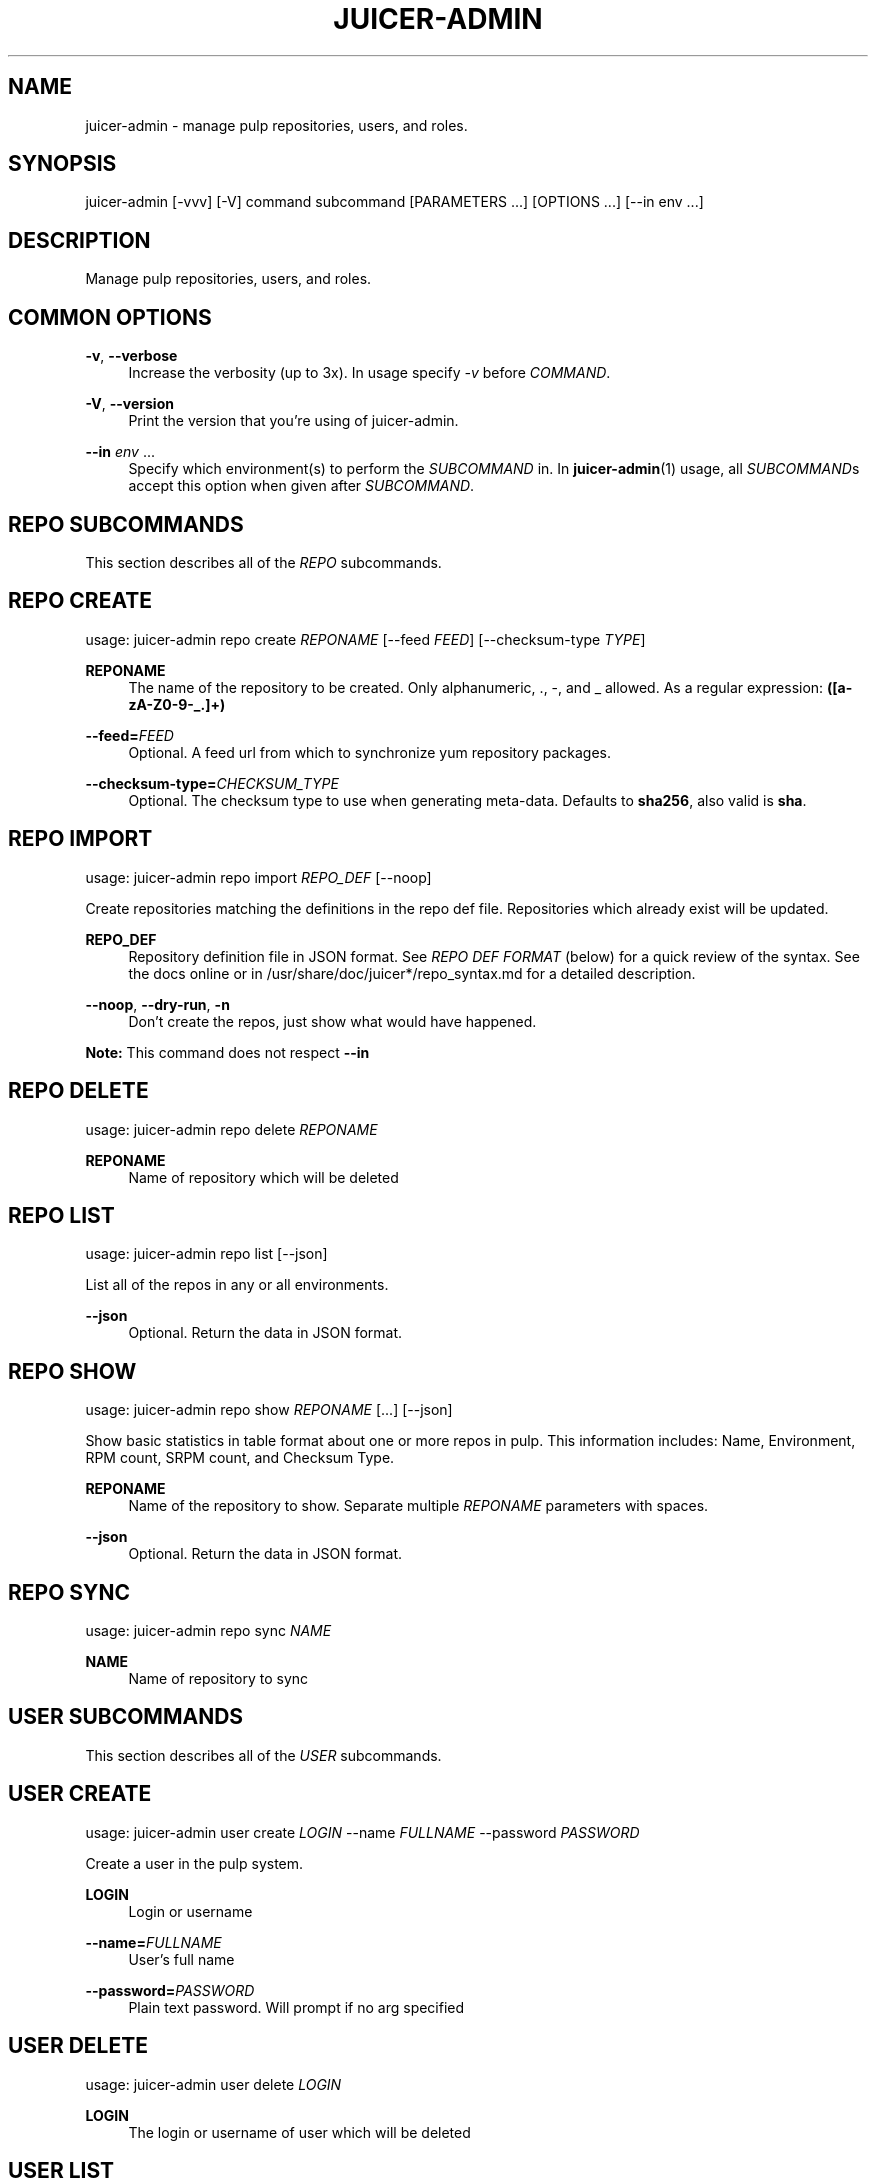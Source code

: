 '\" t
.\"     Title: juicer-admin
.\"    Author: :doctype:manpage
.\" Generator: DocBook XSL Stylesheets v1.78.1 <http://docbook.sf.net/>
.\"      Date: 02/25/2014
.\"    Manual: Pulp repos and release carts
.\"    Source: Juicer 0.7.0
.\"  Language: English
.\"
.TH "JUICER\-ADMIN" "1" "02/25/2014" "Juicer 0\&.7\&.0" "Pulp repos and release carts"
.\" -----------------------------------------------------------------
.\" * Define some portability stuff
.\" -----------------------------------------------------------------
.\" ~~~~~~~~~~~~~~~~~~~~~~~~~~~~~~~~~~~~~~~~~~~~~~~~~~~~~~~~~~~~~~~~~
.\" http://bugs.debian.org/507673
.\" http://lists.gnu.org/archive/html/groff/2009-02/msg00013.html
.\" ~~~~~~~~~~~~~~~~~~~~~~~~~~~~~~~~~~~~~~~~~~~~~~~~~~~~~~~~~~~~~~~~~
.ie \n(.g .ds Aq \(aq
.el       .ds Aq '
.\" -----------------------------------------------------------------
.\" * set default formatting
.\" -----------------------------------------------------------------
.\" disable hyphenation
.nh
.\" disable justification (adjust text to left margin only)
.ad l
.\" -----------------------------------------------------------------
.\" * MAIN CONTENT STARTS HERE *
.\" -----------------------------------------------------------------
.SH "NAME"
juicer-admin \- manage pulp repositories, users, and roles\&.
.SH "SYNOPSIS"
.sp
juicer\-admin [\-vvv] [\-V] command subcommand [PARAMETERS \&...] [OPTIONS \&...] [\-\-in env \&...]
.SH "DESCRIPTION"
.sp
Manage pulp repositories, users, and roles\&.
.SH "COMMON OPTIONS"
.PP
\fB\-v\fR, \fB\-\-verbose\fR
.RS 4
Increase the verbosity (up to 3x)\&. In usage specify
\fI\-v\fR
before
\fICOMMAND\fR\&.
.RE
.PP
\fB\-V\fR, \fB\-\-version\fR
.RS 4
Print the version that you\(cqre using of juicer\-admin\&.
.RE
.PP
\fB\-\-in\fR \fIenv\fR \&...
.RS 4
Specify which environment(s) to perform the
\fISUBCOMMAND\fR
in\&. In
\fBjuicer\-admin\fR(1) usage, all
\fISUBCOMMAND\fRs accept this option when given after
\fISUBCOMMAND\fR\&.
.RE
.SH "REPO SUBCOMMANDS"
.sp
This section describes all of the \fIREPO\fR subcommands\&.
.SH "REPO CREATE"
.sp
usage: juicer\-admin repo create \fIREPONAME\fR [\-\-feed \fIFEED\fR] [\-\-checksum\-type \fITYPE\fR]
.PP
\fBREPONAME\fR
.RS 4
The name of the repository to be created\&. Only alphanumeric, \&., \-, and _ allowed\&. As a regular expression:
\fB([a\-zA\-Z0\-9\-_\&.]+)\fR
.RE
.PP
\fB\-\-feed=\fR\fIFEED\fR
.RS 4
Optional\&. A feed url from which to synchronize yum repository packages\&.
.RE
.PP
\fB\-\-checksum\-type=\fR\fICHECKSUM_TYPE\fR
.RS 4
Optional\&. The checksum type to use when generating meta\-data\&. Defaults to
\fBsha256\fR, also valid is
\fBsha\fR\&.
.RE
.SH "REPO IMPORT"
.sp
usage: juicer\-admin repo import \fIREPO_DEF\fR [\-\-noop]
.sp
Create repositories matching the definitions in the repo def file\&. Repositories which already exist will be updated\&.
.PP
\fBREPO_DEF\fR
.RS 4
Repository definition file in JSON format\&. See
\fIREPO DEF FORMAT\fR
(below) for a quick review of the syntax\&. See the docs online or in /usr/share/doc/juicer*/repo_syntax\&.md for a detailed description\&.
.RE
.PP
\fB\-\-noop\fR, \fB\-\-dry\-run\fR, \fB\-n\fR
.RS 4
Don\(cqt create the repos, just show what would have happened\&.
.RE
.sp
\fBNote:\fR This command does not respect \fB\-\-in\fR
.SH "REPO DELETE"
.sp
usage: juicer\-admin repo delete \fIREPONAME\fR
.PP
\fBREPONAME\fR
.RS 4
Name of repository which will be deleted
.RE
.SH "REPO LIST"
.sp
usage: juicer\-admin repo list [\-\-json]
.sp
List all of the repos in any or all environments\&.
.PP
\fB\-\-json\fR
.RS 4
Optional\&. Return the data in JSON format\&.
.RE
.SH "REPO SHOW"
.sp
usage: juicer\-admin repo show \fIREPONAME\fR [\&...] [\-\-json]
.sp
Show basic statistics in table format about one or more repos in pulp\&. This information includes: Name, Environment, RPM count, SRPM count, and Checksum Type\&.
.PP
\fBREPONAME\fR
.RS 4
Name of the repository to show\&. Separate multiple
\fIREPONAME\fR
parameters with spaces\&.
.RE
.PP
\fB\-\-json\fR
.RS 4
Optional\&. Return the data in JSON format\&.
.RE
.SH "REPO SYNC"
.sp
usage: juicer\-admin repo sync \fINAME\fR
.PP
\fBNAME\fR
.RS 4
Name of repository to sync
.RE
.SH "USER SUBCOMMANDS"
.sp
This section describes all of the \fIUSER\fR subcommands\&.
.SH "USER CREATE"
.sp
usage: juicer\-admin user create \fILOGIN\fR \-\-name \fIFULLNAME\fR \-\-password \fIPASSWORD\fR
.sp
Create a user in the pulp system\&.
.PP
\fBLOGIN\fR
.RS 4
Login or username
.RE
.PP
\fB\-\-name=\fR\fIFULLNAME\fR
.RS 4
User\(cqs full name
.RE
.PP
\fB\-\-password=\fR\fIPASSWORD\fR
.RS 4
Plain text password\&. Will prompt if no arg specified
.RE
.SH "USER DELETE"
.sp
usage: juicer\-admin user delete \fILOGIN\fR
.PP
\fBLOGIN\fR
.RS 4
The login or username of user which will be deleted
.RE
.SH "USER LIST"
.sp
usage: juicer\-admin user list
.SH "USER SHOW"
.sp
usage: juicer\-admin user show \fILOGIN\fR
.PP
\fBLOGIN\fR
.RS 4
The login for the user to show
.RE
.SH "USER UPDATE"
.sp
usage: juicer\-admin user update LOGIN \-\-name FULLNAME \-\-password PASSWORD
.PP
\fBLOGIN\fR
.RS 4
Login or username of user which will be updated
.RE
.PP
\fB\-\-name=\fR\fIFULLNAME\fR
.RS 4
Updated full name
.RE
.PP
\fB\-\-password=\fR\fIPASSWORD\fR
.RS 4
Updated plain text password\&. Will prompt if no arg specified
.RE
.SH "ROLE SUBCOMMANDS"
.sp
This section describes all of the \fIROLE\fR subcommands\&.
.SH "ROLE LIST"
.sp
usage: juicer\-admin role list
.sp
See the Pulp User documentation (\fBSEE ALSO\fR) for more information on the specifics of role management\&.
.SH "ROLE ADD"
.sp
usage: juicer\-admin role add \-\-role \fIROLE\fR \-\-login \fILOGIN\fR
.PP
\fB\-\-role=\fR\fIROLE\fR
.RS 4
The role which will be assigned to login or username
.RE
.PP
\fB\-\-login=\fR\fILOGIN\fR
.RS 4
Login or username of user which will be added to role
.RE
.sp
See the Pulp User documentation (\fBSEE ALSO\fR) for more information on the specifics of role management\&.
.SH "REPO DEF FORMAT"
.sp
\fBMandatory keys\fR:
.sp
.RS 4
.ie n \{\
\h'-04'\(bu\h'+03'\c
.\}
.el \{\
.sp -1
.IP \(bu 2.3
.\}
name (string)
.RE
.sp
\fBOptional Keys\fR:
.sp
.RS 4
.ie n \{\
\h'-04'\(bu\h'+03'\c
.\}
.el \{\
.sp -1
.IP \(bu 2.3
.\}
feed (string)
.RE
.sp
.RS 4
.ie n \{\
\h'-04'\(bu\h'+03'\c
.\}
.el \{\
.sp -1
.IP \(bu 2.3
.\}
checksum_type (string, one of:
\fBsha\fR,
\fBsha256\fR)
.RE
.sp
.RS 4
.ie n \{\
\h'-04'\(bu\h'+03'\c
.\}
.el \{\
.sp -1
.IP \(bu 2.3
.\}
env (list of environment name strings)
.RE
.sp
\fBExample:\fR
.sp
.if n \{\
.RS 4
.\}
.nf
[
    {"name": "repo01", "env": ["prod"]},
    {"name": "repo02"},
    {
        "name": "fedora_mirror",
        "feed": "http://download\&.fedoraproject\&.org/pub/fedora/linux/releases/20/Everything/x86_64/os/",
        "checksum_type": "sha",
        "env": ["dev", "prod"]
    }
]
.fi
.if n \{\
.RE
.\}
.sp
\fBProtips\fR
.sp
.RS 4
.ie n \{\
\h'-04'\(bu\h'+03'\c
.\}
.el \{\
.sp -1
.IP \(bu 2.3
.\}
Don\(cqt end lists or hashes with trailing commas
.RE
.sp
.RS 4
.ie n \{\
\h'-04'\(bu\h'+03'\c
.\}
.el \{\
.sp -1
.IP \(bu 2.3
.\}
Remember to close all of your braces and brackets: Each
\fB[\fR
has a matching
\fB]\fR, each
\fB{\fR
has a matching
\fB}\fR
.RE
.sp
.RS 4
.ie n \{\
\h'-04'\(bu\h'+03'\c
.\}
.el \{\
.sp -1
.IP \(bu 2.3
.\}
Use a javascript mode in your editor if it doesn\(cqt have a native json mode
.RE
.sp
.RS 4
.ie n \{\
\h'-04'\(bu\h'+03'\c
.\}
.el \{\
.sp -1
.IP \(bu 2.3
.\}
Setting
\fBenv\fR
to an empty list (\fB[]\fR) will
\fInot\fR
delete the repo from any environment
.RE
.sp
.RS 4
.ie n \{\
\h'-04'\(bu\h'+03'\c
.\}
.el \{\
.sp -1
.IP \(bu 2.3
.\}
Use a linting service if you\(cqre stuck, for example:
\fBhttp://jsonlint\&.com/\fR
.RE
.SH "FILES"
.sp
\fB~/\&.config/juicer/config\fR \(em Juicer configuration file
.sp
\fB~/\&.config/juicer/carts/\fR \(em Cart storage location
.SH "AUTHOR"
.sp
Juicer was written by GCA\-PC, Red Hat, Inc\&.\&.
.sp
This man page was written by Tim Bielawa <tbielawa@redhat\&.com> and Andrew Butcher <abutcher@redhat\&.com>\&.
.SH "COPYRIGHT"
.sp
Copyright \(co 2012\-2014, Red Hat, Inc\&.\&.
.sp
Juicer is released under the terms of the GPLv3+ License\&.
.SH "SEE ALSO"
.sp
\fBjuicer\fR(1), \fBjuicer\&.conf\fR(5)
.sp
\fBPulp User Documentation\fR \(em http://www\&.pulpproject\&.org/docs/
.sp
\fBDetailed Repo Def Description\fR \(em https://github\&.com/juicer/juicer/blob/master/docs/markdown/repo_syntax\&.md
.sp
\fBThe Juicer Homepage\fR \(em https://github\&.com/juicer/juicer/
.SH "AUTHOR"
.PP
\fB:doctype:manpage\fR
.RS 4
Author.
.RE
